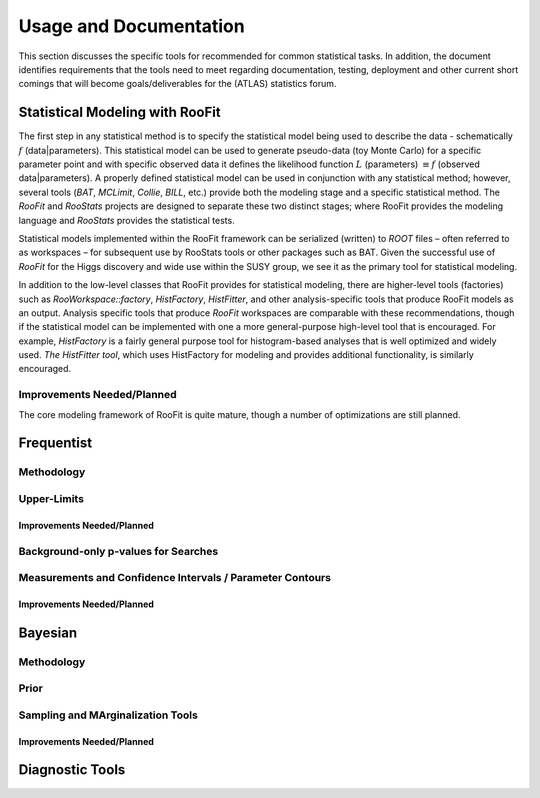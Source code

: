 #######################
Usage and Documentation
#######################

This section discusses the specific tools for recommended for common statistical tasks. In addition, the document identifies requirements that the tools need to meet regarding documentation, testing, deployment and other current short comings that will become goals/deliverables for the (ATLAS) statistics forum.

Statistical Modeling with RooFit
================================
The first step in any statistical method is to specify the statistical model being used to describe the 
data - schematically :math:`f` (data|parameters). This statistical model can be used to generate pseudo-data (toy
Monte Carlo) for a specific parameter point and with specific observed data it defines the likelihood
function :math:`L` (parameters) :math:`\equiv f` (observed data|parameters). A properly defined statistical model can be used 
in conjunction with any statistical method; however, several tools (`BAT`, `MCLimit`, `Collie`, `BILL`, etc.)
provide both the modeling stage and a specific statistical method. The `RooFit` and `RooStats` projects
are designed to separate these two distinct stages; where RooFit provides the modeling language and
`RooStats` provides the statistical tests.

Statistical models implemented within the RooFit framework can be serialized (written) to `ROOT`
files – often referred to as workspaces – for subsequent use by RooStats tools or other packages such as
BAT. Given the successful use of `RooFit` for the Higgs discovery and wide use within the SUSY group,
we see it as the primary tool for statistical modeling.

In addition to the low-level classes that RooFit provides for statistical modeling, there are higher-level
tools (factories) such as `RooWorkspace::factory`, `HistFactory`, `HistFitter`, and other analysis-specific tools that produce RooFit models as an output. Analysis specific tools that produce `RooFit`
workspaces are comparable with these recommendations, though if the statistical model can be implemented with one a more general-purpose high-level tool that is encouraged. For example, `HistFactory`
is a fairly general purpose tool for histogram-based analyses that is well optimized and widely used.
`The HistFitter tool`, which uses HistFactory for modeling and provides additional functionality,
is similarly encouraged.

Improvements Needed/Planned
---------------------------

The core modeling framework of RooFit is quite mature, though a number of optimizations are still planned.

Frequentist
===========

Methodology
-----------

Upper-Limits
------------

Improvements Needed/Planned
~~~~~~~~~~~~~~~~~~~~~~~~~~~

Background-only p-values for Searches
-------------------------------------

Measurements and Confidence Intervals / Parameter Contours
-----------------------------------------------------------

Improvements Needed/Planned
~~~~~~~~~~~~~~~~~~~~~~~~~~~


Bayesian
========

Methodology
-----------

Prior
-----

Sampling and MArginalization Tools
----------------------------------

Improvements Needed/Planned
~~~~~~~~~~~~~~~~~~~~~~~~~~~


Diagnostic Tools
================